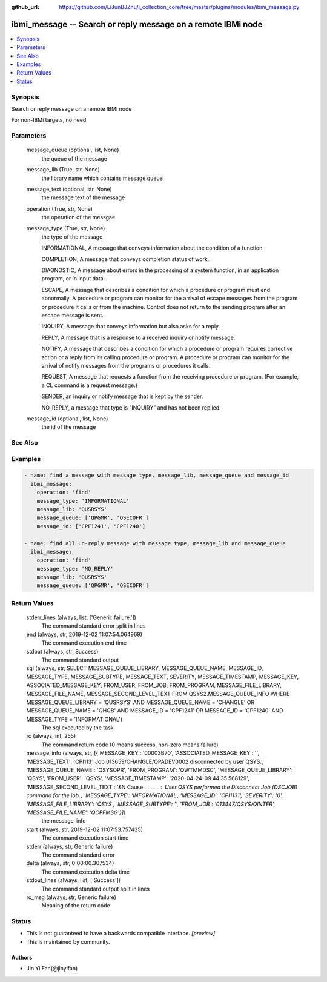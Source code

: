 ..
.. SPDX-License-Identifier: Apache-2.0
..

:github_url: https://github.com/LiJunBJZhu/i_collection_core/tree/master/plugins/modules/ibmi_message.py


ibmi_message -- Search or reply message on a remote IBMi node
=============================================================

.. contents::
   :local:
   :depth: 1


Synopsis
--------

Search or reply message on a remote IBMi node

For non-IBMi targets, no need






Parameters
----------

  message_queue (optional, list, None)
    the queue of the message


  message_lib (True, str, None)
    the library name which contains message queue


  message_text (optional, str, None)
    the message text of the message


  operation (True, str, None)
    the operation of the messgae


  message_type (True, str, None)
    the type of the message

    INFORMATIONAL, A message that conveys information about the condition of a function.

    COMPLETION, A message that conveys completion status of work.

    DIAGNOSTIC, A message about errors in the processing of a system function, in an application program, or in input data.

    ESCAPE, A message that describes a condition for which a procedure or program must end abnormally. A procedure or program can monitor for the arrival of escape messages from the program or procedure it calls or from the machine. Control does not return to the sending program after an escape message is sent.

    INQUIRY, A message that conveys information but also asks for a reply.

    REPLY, A message that is a response to a received inquiry or notify message.

    NOTIFY, A message that describes a condition for which a procedure or program requires corrective action or a reply from its calling procedure or program. A procedure or program can monitor for the arrival of notify messages from the programs or procedures it calls.

    REQUEST, A message that requests a function from the receiving procedure or program. (For example, a CL command is a request message.)

    SENDER, an inquiry or notify message that is kept by the sender.

    NO_REPLY, a message that type is "INQUIRY" and has not been replied.


  message_id (optional, list, None)
    the id of the message







See Also
--------

.. seealso::

   :ref:`service_module`
      The official documentation on the **service** module.


Examples
--------

.. code-block:: yaml+jinja

    
    - name: find a message with message type, message_lib, message_queue and message_id
      ibmi_message:
        operation: 'find'
        message_type: 'INFORMATIONAL'
        message_lib: 'QUSRSYS'
        message_queue: ['QPGMR', 'QSECOFR']
        message_id: ['CPF1241', 'CPF1240']

    - name: find all un-reply message with message type, message_lib and message_queue
      ibmi_message:
        operation: 'find'
        message_type: 'NO_REPLY'
        message_lib: 'QUSRSYS'
        message_queue: ['QPGMR', 'QSECOFR']



Return Values
-------------

  stderr_lines (always, list, ['Generic failure.'])
    The command standard error split in lines


  end (always, str, 2019-12-02 11:07:54.064969)
    The command execution end time


  stdout (always, str, Success)
    The command standard output


  sql (always, str, SELECT MESSAGE_QUEUE_LIBRARY, MESSAGE_QUEUE_NAME, MESSAGE_ID, MESSAGE_TYPE, MESSAGE_SUBTYPE, MESSAGE_TEXT, SEVERITY, MESSAGE_TIMESTAMP, MESSAGE_KEY, ASSOCIATED_MESSAGE_KEY, FROM_USER, FROM_JOB, FROM_PROGRAM, MESSAGE_FILE_LIBRARY, MESSAGE_FILE_NAME, MESSAGE_SECOND_LEVEL_TEXT FROM QSYS2.MESSAGE_QUEUE_INFO WHERE MESSAGE_QUEUE_LIBRARY = 'QUSRSYS' AND MESSAGE_QUEUE_NAME = 'CHANGLE' OR MESSAGE_QUEUE_NAME = 'QHQB' AND MESSAGE_ID = 'CPF1241' OR MESSAGE_ID = 'CPF1240' AND MESSAGE_TYPE = 'INFORMATIONAL')
    The sql executed by the task


  rc (always, int, 255)
    The command return code (0 means success, non-zero means failure)


  message_info (always, str, [{'MESSAGE_KEY': '00003B70', 'ASSOCIATED_MESSAGE_KEY': '', 'MESSAGE_TEXT': 'CPI1131 Job 013659/CHANGLE/QPADEV0002 disconnected by user QSYS.', 'MESSAGE_QUEUE_NAME': 'QSYSOPR', 'FROM_PROGRAM': 'QWTMMDSC', 'MESSAGE_QUEUE_LIBRARY': 'QSYS', 'FROM_USER': 'QSYS', 'MESSAGE_TIMESTAMP': '2020-04-24-09.44.35.568129', 'MESSAGE_SECOND_LEVEL_TEXT': '&N Cause . . . . . :   User QSYS performed the Disconnect Job (DSCJOB) command for the job.', 'MESSAGE_TYPE': 'INFORMATIONAL', 'MESSAGE_ID': 'CPI1131', 'SEVERITY': '0', 'MESSAGE_FILE_LIBRARY': 'QSYS', 'MESSAGE_SUBTYPE': '', 'FROM_JOB': '013447/QSYS/QINTER', 'MESSAGE_FILE_NAME': 'QCPFMSG'}])
    the message_info


  start (always, str, 2019-12-02 11:07:53.757435)
    The command execution start time


  stderr (always, str, Generic failure)
    The command standard error


  delta (always, str, 0:00:00.307534)
    The command execution delta time


  stdout_lines (always, list, ['Success'])
    The command standard output split in lines


  rc_msg (always, str, Generic failure)
    Meaning of the return code





Status
------




- This  is not guaranteed to have a backwards compatible interface. *[preview]*


- This  is maintained by community.



Authors
~~~~~~~

- Jin Yi Fan(@jinyifan)

